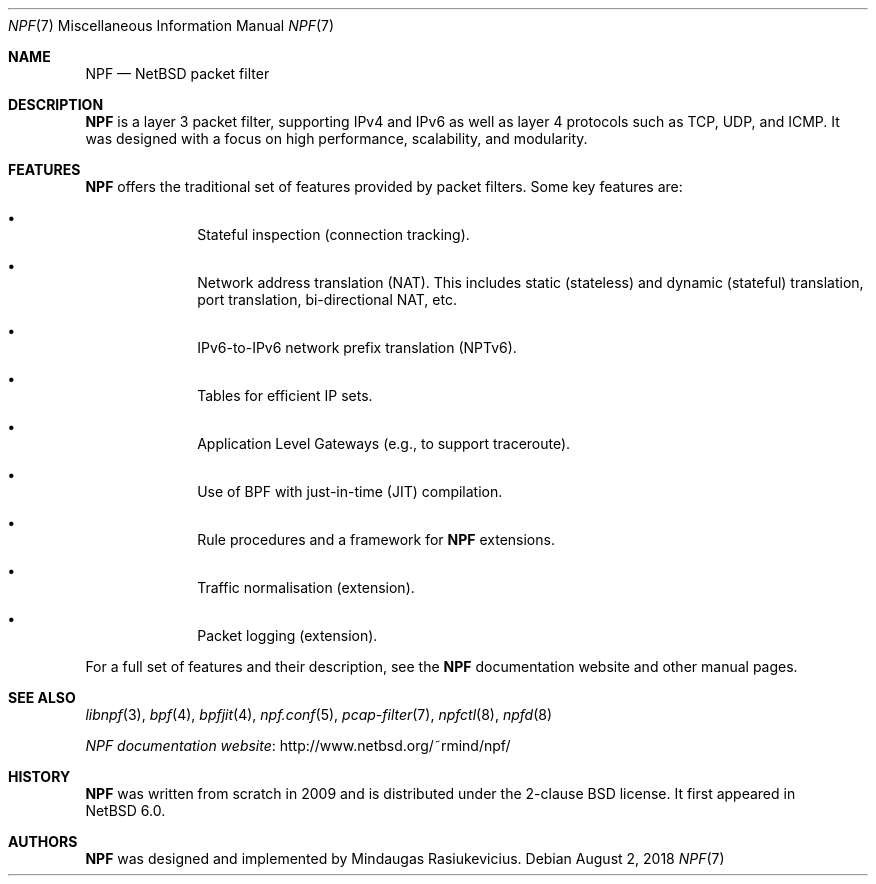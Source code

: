 .\"	$NetBSD: npf.7,v 1.5 2018/08/02 16:42:12 sevan Exp $
.\"
.\" Copyright (c) 2009-2014 The NetBSD Foundation, Inc.
.\" All rights reserved.
.\"
.\" This material is based upon work partially supported by The
.\" NetBSD Foundation under a contract with Mindaugas Rasiukevicius.
.\"
.\" Redistribution and use in source and binary forms, with or without
.\" modification, are permitted provided that the following conditions
.\" are met:
.\" 1. Redistributions of source code must retain the above copyright
.\"    notice, this list of conditions and the following disclaimer.
.\" 2. Redistributions in binary form must reproduce the above copyright
.\"    notice, this list of conditions and the following disclaimer in the
.\"    documentation and/or other materials provided with the distribution.
.\"
.\" THIS SOFTWARE IS PROVIDED BY THE NETBSD FOUNDATION, INC. AND CONTRIBUTORS
.\" ``AS IS'' AND ANY EXPRESS OR IMPLIED WARRANTIES, INCLUDING, BUT NOT LIMITED
.\" TO, THE IMPLIED WARRANTIES OF MERCHANTABILITY AND FITNESS FOR A PARTICULAR
.\" PURPOSE ARE DISCLAIMED.  IN NO EVENT SHALL THE FOUNDATION OR CONTRIBUTORS
.\" BE LIABLE FOR ANY DIRECT, INDIRECT, INCIDENTAL, SPECIAL, EXEMPLARY, OR
.\" CONSEQUENTIAL DAMAGES (INCLUDING, BUT NOT LIMITED TO, PROCUREMENT OF
.\" SUBSTITUTE GOODS OR SERVICES; LOSS OF USE, DATA, OR PROFITS; OR BUSINESS
.\" INTERRUPTION) HOWEVER CAUSED AND ON ANY THEORY OF LIABILITY, WHETHER IN
.\" CONTRACT, STRICT LIABILITY, OR TORT (INCLUDING NEGLIGENCE OR OTHERWISE)
.\" ARISING IN ANY WAY OUT OF THE USE OF THIS SOFTWARE, EVEN IF ADVISED OF THE
.\" POSSIBILITY OF SUCH DAMAGE.
.\"
.Dd August 2, 2018
.Dt NPF 7
.Os
.Sh NAME
.Nm NPF
.Nd NetBSD packet filter
.\" -----
.Sh DESCRIPTION
.Nm
is a layer 3 packet filter, supporting IPv4 and IPv6 as well as
layer 4 protocols such as TCP, UDP, and ICMP.
It was designed with a focus on high performance, scalability, and
modularity.
.\" -----
.Sh FEATURES
.Nm
offers the traditional set of features provided by packet filters.
Some key features are:
.Bl -bullet -offset indent
.It
Stateful inspection (connection tracking).
.It
Network address translation (NAT).
This includes static (stateless) and dynamic (stateful) translation,
port translation, bi-directional NAT, etc.
.It
IPv6-to-IPv6 network prefix translation (NPTv6).
.It
Tables for efficient IP sets.
.It
Application Level Gateways (e.g., to support traceroute).
.It
Use of BPF with just-in-time (JIT) compilation.
.It
Rule procedures and a framework for
.Nm
extensions.
.It
Traffic normalisation (extension).
.It
Packet logging (extension).
.El
.Pp
For a full set of features and their description, see the
.Nm
documentation website and other manual pages.
.\" -----
.Sh SEE ALSO
.Xr libnpf 3 ,
.Xr bpf 4 ,
.Xr bpfjit 4 ,
.Xr npf.conf 5 ,
.Xr pcap-filter 7 ,
.Xr npfctl 8 ,
.Xr npfd 8
.Pp
.Lk http://www.netbsd.org/~rmind/npf/ "NPF documentation website"
.Sh HISTORY
.Nm
was written from scratch in 2009 and is distributed under the
2-clause BSD license.
It first appeared in
.Nx 6.0 .
.Sh AUTHORS
.Nm
was designed and implemented by
.An Mindaugas Rasiukevicius .
